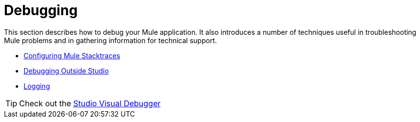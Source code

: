 = Debugging
:keywords: debugging, debug, troubleshoot, stack, debugger, using logs, source code, source files, libraries

This section describes how to debug your Mule application. It also introduces a number of techniques useful in troubleshooting Mule problems and in gathering information for technical support.


* link:/mule-user-guide/v/3.7/configuring-mule-stacktraces[Configuring Mule Stacktraces]
* link:/mule-user-guide/v/3.7/debugging-outside-studio[Debugging Outside Studio]
* link:/mule-user-guide/v/3.7/logging[Logging]

[TIP]
Check out the link:/anypoint-studio/v/5/studio-visual-debugger[Studio Visual Debugger]
